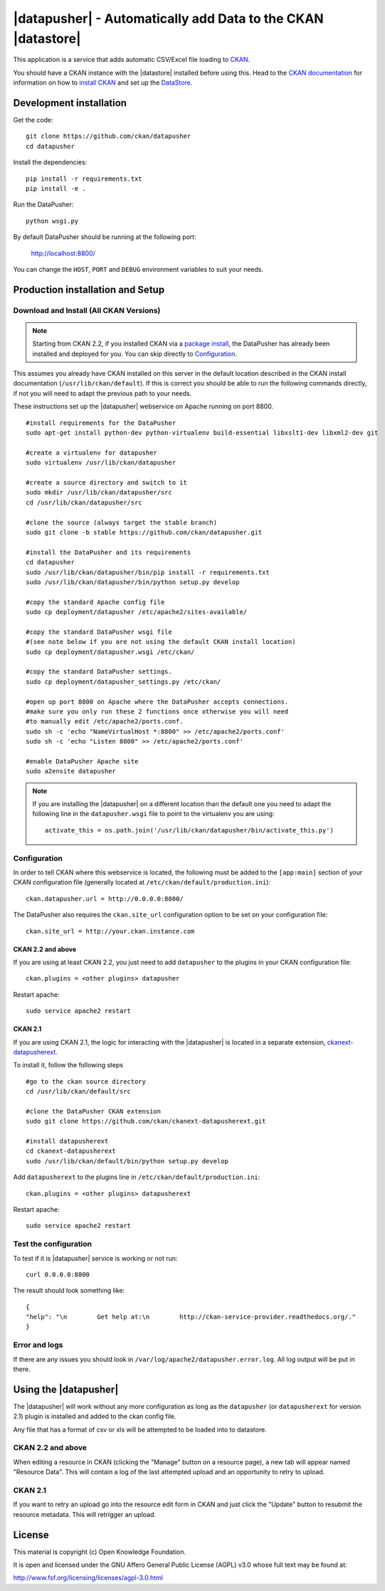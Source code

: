 =============================================================
|datapusher| - Automatically add Data to the CKAN |datastore|
=============================================================

This application is a service that adds automatic CSV/Excel file loading to CKAN_.

You should have a CKAN instance with the |datastore| installed before using this.
Head to the `CKAN documentation`_ for information on how to `install CKAN`_ and
set up the `DataStore`_.

Development installation
========================

Get the code::

    git clone https://github.com/ckan/datapusher
    cd datapusher

Install the dependencies::

    pip install -r requirements.txt
    pip install -e .

Run the DataPusher::

    python wsgi.py

By default DataPusher should be running at the following port:

    http://localhost:8800/

You can change the ``HOST``, ``PORT`` and ``DEBUG`` environment variables to
suit your needs.


Production installation and Setup
=================================

Download and Install (All CKAN Versions)
----------------------------------------

.. note:: Starting from CKAN 2.2, if you installed CKAN via a `package install`_,
    the DataPusher has already been installed and deployed for you. You can skip
    directly to `Configuration`_.


This assumes you already have CKAN installed on this server in the default location described in the CKAN install documentation (``/usr/lib/ckan/default``).
If this is correct you should be able to run the following commands directly, if not you will need to adapt the previous path to your needs.

These instructions set up the |datapusher| webservice on Apache running on port 8800.

::

    #install requirements for the DataPusher
    sudo apt-get install python-dev python-virtualenv build-essential libxslt1-dev libxml2-dev git

    #create a virtualenv for datapusher
    sudo virtualenv /usr/lib/ckan/datapusher

    #create a source directory and switch to it
    sudo mkdir /usr/lib/ckan/datapusher/src
    cd /usr/lib/ckan/datapusher/src

    #clone the source (always target the stable branch)
    sudo git clone -b stable https://github.com/ckan/datapusher.git

    #install the DataPusher and its requirements
    cd datapusher
    sudo /usr/lib/ckan/datapusher/bin/pip install -r requirements.txt
    sudo /usr/lib/ckan/datapusher/bin/python setup.py develop

    #copy the standard Apache config file
    sudo cp deployment/datapusher /etc/apache2/sites-available/

    #copy the standard DataPusher wsgi file
    #(see note below if you are not using the default CKAN install location)
    sudo cp deployment/datapusher.wsgi /etc/ckan/

    #copy the standard DataPusher settings.
    sudo cp deployment/datapusher_settings.py /etc/ckan/

    #open up port 8800 on Apache where the DataPusher accepts connections.
    #make sure you only run these 2 functions once otherwise you will need
    #to manually edit /etc/apache2/ports.conf.
    sudo sh -c 'echo "NameVirtualHost *:8800" >> /etc/apache2/ports.conf'
    sudo sh -c 'echo "Listen 8800" >> /etc/apache2/ports.conf'

    #enable DataPusher Apache site
    sudo a2ensite datapusher

.. note:: If you are installing the |datapusher| on a different location than
    the default one you need to adapt the following line in the
    ``datapusher.wsgi`` file to point to the virtualenv you are using::

        activate_this = os.path.join('/usr/lib/ckan/datapusher/bin/activate_this.py')


Configuration
-------------

In order to tell CKAN where this webservice is located, the following must be added to the ``[app:main]`` section of your CKAN configuration file (generally located at ``/etc/ckan/default/production.ini``)::

    ckan.datapusher.url = http://0.0.0.0:8800/

The DataPusher also requires the ``ckan.site_url`` configuration option to be set
on your configuration file::


    ckan.site_url = http://your.ckan.instance.com

CKAN 2.2 and above
++++++++++++++++++

If you are using at least CKAN 2.2, you just need to add ``datapusher`` to the plugins in your CKAN configuration file::

    ckan.plugins = <other plugins> datapusher

Restart apache::

    sudo service apache2 restart

CKAN 2.1
++++++++

If you are using CKAN 2.1, the logic for interacting with the |datapusher| is
located in a separate extension, ckanext-datapusherext_.

To install it, follow the following steps ::

    #go to the ckan source directory
    cd /usr/lib/ckan/default/src

    #clone the DataPusher CKAN extension
    sudo git clone https://github.com/ckan/ckanext-datapusherext.git

    #install datapusherext
    cd ckanext-datapusherext
    sudo /usr/lib/ckan/default/bin/python setup.py develop


Add ``datapusherext`` to the plugins line in ``/etc/ckan/default/production.ini``::

    ckan.plugins = <other plugins> datapusherext

Restart apache::

   sudo service apache2 restart


Test the configuration
----------------------

To test if it is |datapusher| service is working or not run::

    curl 0.0.0.0:8800

The result should look something like::

    {
    "help": "\n        Get help at:\n        http://ckan-service-provider.readthedocs.org/."
    }

Error and logs
--------------

If there are any issues you should look in ``/var/log/apache2/datapusher.error.log``.
All log output will be put in there.

Using the |datapusher|
======================

The |datapusher| will work without any more configuration as long as the
``datapusher`` (or ``datapusherext`` for version 2.1) plugin is installed and added
to the ckan config file.

Any file that has a format of csv or xls will be attempted to be loaded
into to datastore.

CKAN 2.2 and above
------------------

When editing a resource in CKAN (clicking the "Manage" button on a resource
page), a new tab will appear named "Resource Data".
This will contain a log of the last attempted upload and an opportunity
to retry to upload.

.. image:: images/ui.png


CKAN 2.1
--------

If you want to retry an upload go into the resource edit form in CKAN and
just click the "Update" button to resubmit the resource metadata.
This will retrigger an upload.


License
=======

This material is copyright (c) Open Knowledge Foundation.

It is open and licensed under the GNU Affero General Public License (AGPL) v3.0
whose full text may be found at:

http://www.fsf.org/licensing/licenses/agpl-3.0.html

.. _CKAN: http://ckan.org
.. _CKAN Documentation: http://docs.ckan.org
.. _install CKAN: http://docs.ckan.org/en/latest/installing.html
.. _package install: http://docs.ckan.org/en/latest/install-from-package.html
.. _DataStore: http://docs.ckan.org/en/latest/datastore.html
.. _ckanext-datapusherext: https://github.com/ckan/ckanext-datapusherext
